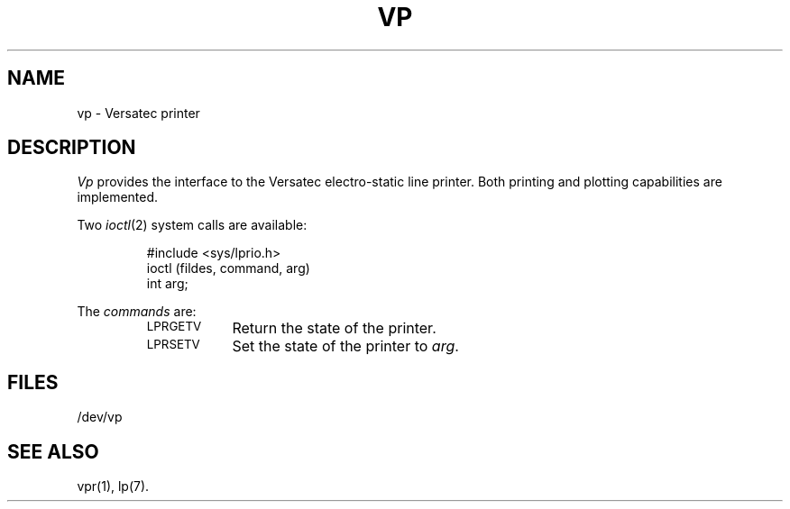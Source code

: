 .TH VP 7 "DEC only"
.SH NAME
vp \- Versatec printer
.SH DESCRIPTION
.I Vp\^
provides the interface to the
Versatec electro-static line printer.
Both printing and plotting capabilities are implemented.
.PP
Two
.IR ioctl (2)
system calls are available:
.PP
.RS
#include <sys/lprio.h>
.br
ioctl \|(fildes, \|command, \|arg)
.br
int \|arg;
.RE
.PP
The
.I commands
are:
.RS
.TP "\w'LPRGETV\ \ 'u"
.SM LPRGETV
Return the state of the printer.
.TP
.SM LPRSETV
Set the state of the printer to
.IR arg .
.RE
.SH FILES
/dev/vp
.SH "SEE ALSO"
vpr(1),
lp(7).
.\"	@(#)vp.7	5.2 of 5/18/82
